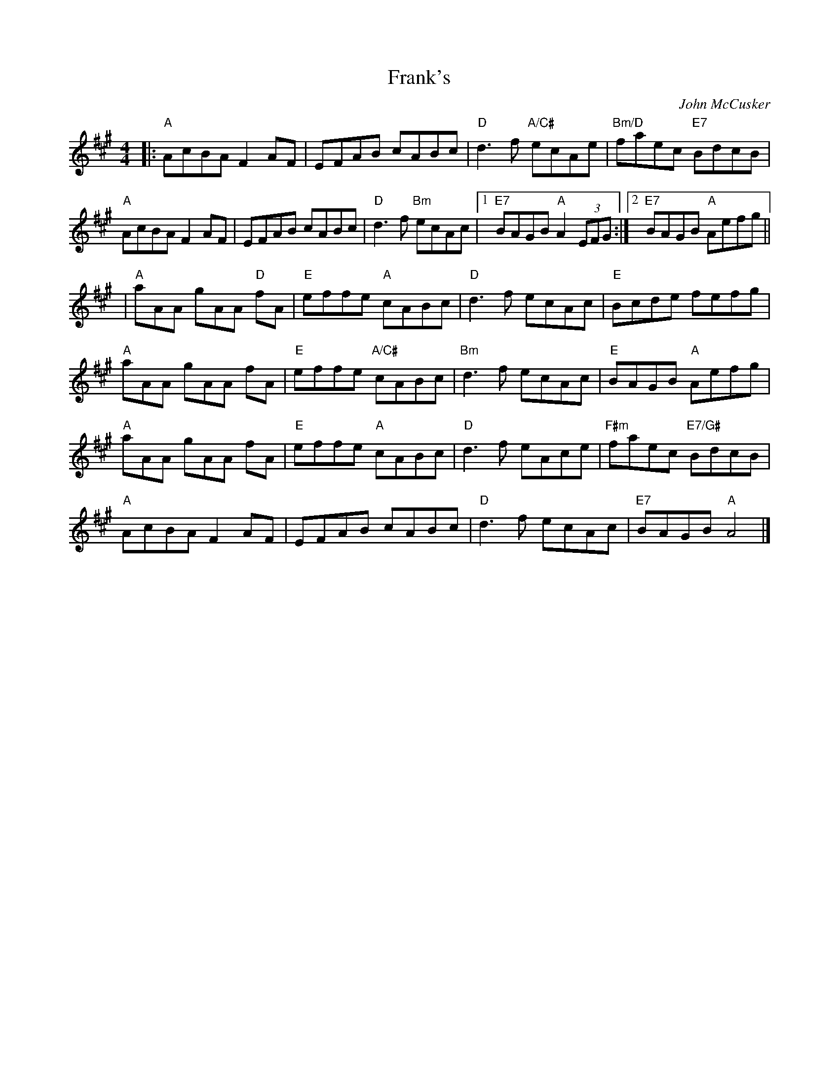 X: 0
T: Frank's
C: John McCusker
M: 4/4
L: 1/8
K: Amaj
|:"A"AcBA F2 AF | EFAB cABc | "D"d3 f "A/C#"ecAe | "Bm/D"faec "E7"BdcB | 
"A"AcBA F2 AF | EFAB cABc | "D"d3 f "Bm"ecAc |[1 "E7"BAGB "A"A2 (3EFG :|[2 "E7"BAGB "A"Aefg||
|"A"aAA gAA "D"fA | "E"effe "A"cABc | "D"d3 f ecAc | "E"Bcde fefg |
"A"aAA gAA fA | "E"effe "A/C#"cABc | "Bm"d3 f ecAc | "E"BAGB "A"Aefg |
"A"aAA gAA fA | "E"effe "A"cABc | "D"d3 f eAce | "F#m"faec "E7/G#"BdcB |
"A"AcBA F2 AF | EFAB cABc | "D"d3 f ecAc | "E7"BAGB "A"A4 |]